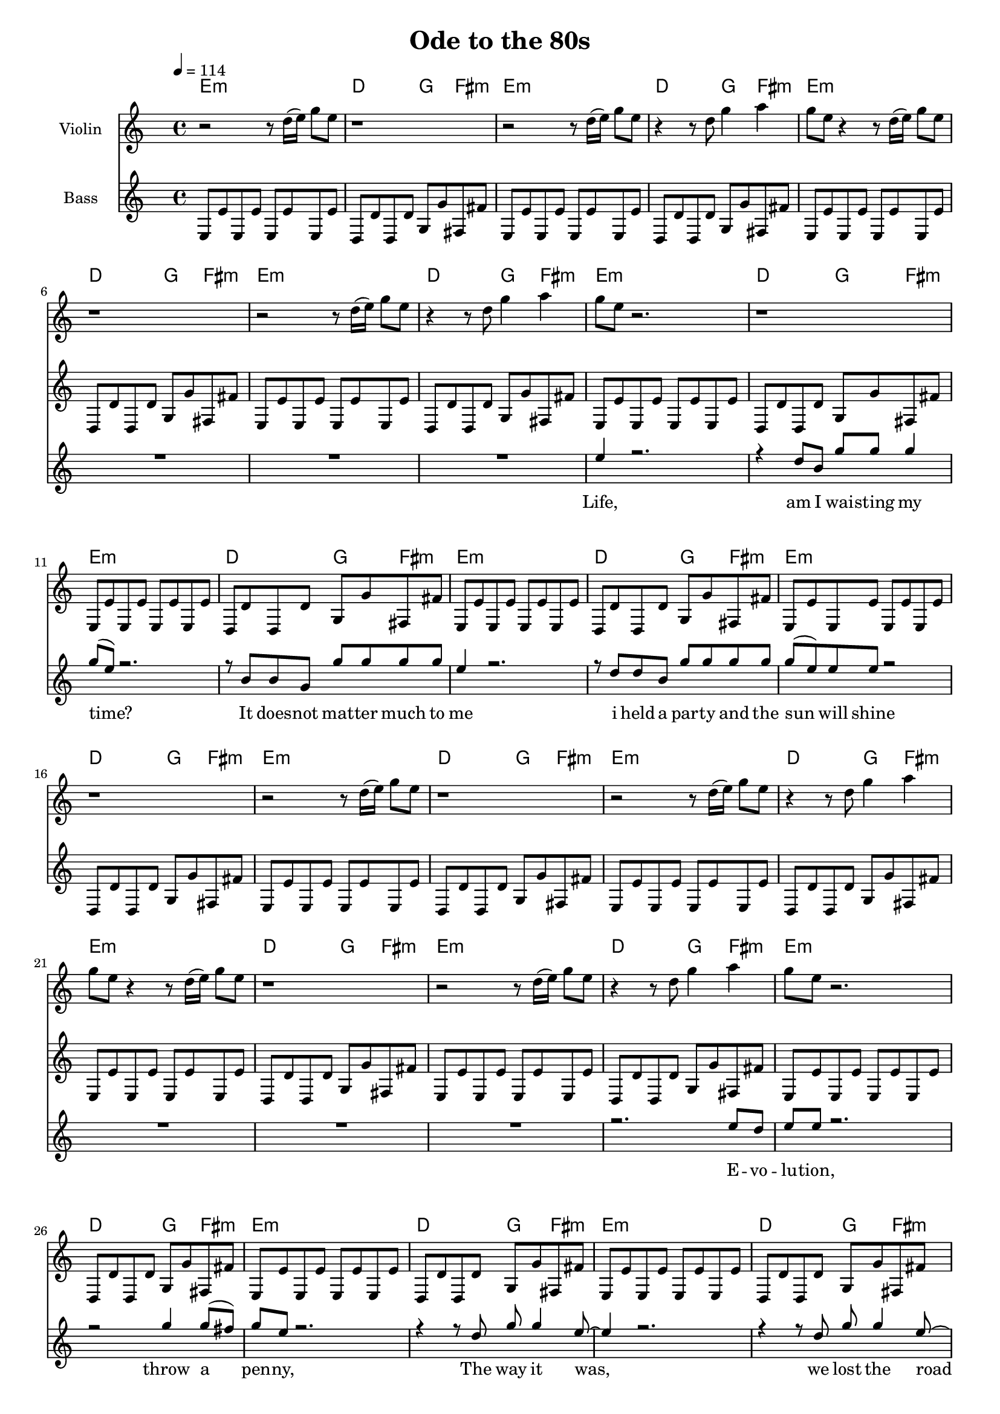 \version "2.16.2"

\header {
  title = "Ode to the 80s"
}

global = {
  \key c \major
  \time 4/4
  \tempo 4 = 114
}

harmonies = \chordmode {
  \germanChords
 \repeat unfold 8 {e1:m 
 d2 g4 fis4:m
 e1:m 
 d2 g4 fis4:m}

 \repeat unfold 2 {g1
 fis1:m
 a1
 g2 b2}
 
 
 b1 a1 g1 fis1
 
 \repeat unfold 4 {e1:m 
 d2 g4 fis4:m
 e1:m 
 d2 g4 fis4:m}
 
 \repeat unfold 2 {g1
 fis1:m
 a1
 g2 b2}
 
 b1 a1 g1 fis1
}

bassMusic = \relative c{
 \repeat unfold 8 {e8 e'8 e,8 e'8 e,8 e'8 e,8 e'8
 d,8 d'8 d,8 d'8 g,8 g'8 fis,8 fis'8
 e,8 e'8 e,8 e'8 e,8 e'8 e,8 e'8 
 d,8 d'8 d,8 d'8 g,8 g'8 fis,8 fis'8}
 
 \repeat unfold 2 {g,8 g'8 g,8 g'8 g,8 g'8 g,8 g'8 
 fis,8 fis'8 fis,8 fis'8 fis,8 fis'8 fis,8 fis'8
 a,8 a'8 a,8 a'8 a,8 a'8 a,8 a'8
 g,8 g'8 g,8 g'8 b,8 b'8 b,8 b'8}

 b,8 b'8 b,8 b'8 b,8 b'8 b,8 b'8
 a,8 a'8 a,8 a'8 a,8 a'8 a,8 a'8
 g,8 g'8 g,8 g'8 g,8 g'8 g,8 g'8
 fis,8 fis'8 fis,8 fis'8 fis,8 fis'8 fis,8 fis'8
 
 
  \repeat unfold 4 {e8 e'8 e,8 e'8 e,8 e'8 e,8 e'8
 d,8 d'8 d,8 d'8 g,8 g'8 fis,8 fis'8
 e,8 e'8 e,8 e'8 e,8 e'8 e,8 e'8 
 d,8 d'8 d,8 d'8 g,8 g'8 fis,8 fis'8}
 
 \repeat unfold 2 {g,8 g'8 g,8 g'8 g,8 g'8 g,8 g'8 
 fis,8 fis'8 fis,8 fis'8 fis,8 fis'8 fis,8 fis'8
 a,8 a'8 a,8 a'8 a,8 a'8 a,8 a'8
 g,8 g'8 g,8 g'8 b,8 b'8 b,8 b'8}

 b,8 b'8 b,8 b'8 b,8 b'8 b,8 b'8
 a,8 a'8 a,8 a'8 a,8 a'8 a,8 a'8
 g,8 g'8 g,8 g'8 g,8 g'8 g,8 g'8
 fis,8 fis'8 fis,8 fis'8 fis,8 fis'8 fis,8 fis'8
 
 
}

violinMusic = \relative c'' {

  \repeat unfold 2 {r2 r8 d16( e16) g8 e8
  r1
  r2 r8 d16( e16) g8 e8
  r4 r8 d8 g4 a4
  g8 e8 r4 r8 d16( e16) g8 e8
  r1
  r2 r8 d16( e16) g8 e8
  r4 r8 d8 g4 a4
  g8 e8 r2.
  r1 r1 r1 r1 r1 r1 r1}
  
 
  r1 r1 r1 r1 r1 r1 r1 r1 r1 r1 r1 r1 
  
  r2 r8 d16( e16) g8 e8
  r1
  r2 r8 d16( e16) g8 e8
  r4 r8 d8 g4 a4
  g8 e8 r4 r8 d16( e16) g8 e8
  r1
  r2 r8 d16( e16) g8 e8
  r4 r8 d8 g4 a4
  g8 e8 r2.
  r1 r1 r1 r1 r1 r1 r1 
  
  r1 r1 r1 r1 r1 r1 r1 r1 r1 r1 r1 r1 
}

leadMusic = \relative c'' {
  R1*8
  e4 r2.
  r4 d8 b8 g'8 g8 g4
  g8( e8) r2.
  r8 b8 b8 g8 g'8 g8 g8 g8 e4 r2.
  r8 d8 d8 b8 g'8 g8 g8 g8
  g8( e8) e8 e8 r2
 
 R1*8
  
  r2. e8 d8
  e8 e8 r2.
  r2 g4 g8( fis8)
  g8 e8 r2.
  r4 r8 d8 g8 g4 e8~
  e4 r2.
  r4 r8 d8 g8 g4 e8~
  e4 r2.
  r1
  
  g4 g8 e8 g8 e8 r8 g8~
  g8 b8 b8 b8~ b2 
  r8 b8 d8 b8 d8 b8( d8) e8~
  e8 b4 a4( g4)  r8 
  
  r8 g8 g8 e8 g8 e8 g8 e8
  g8 a4 a8~ a2
  r8 b8 d8 b8 d8 b8 d8 b8
  e4 d4 a4 g8 b8~
  b2..( c16 b16
  a2.. b16 a16
  g2.. a16 g16
  fis1)
  
  r1*8
  
  e8 d8 e8 d16 e16~e2
  r2 g16 g8 g16( g8) g8
  e4 r2.
  r1
  
  e16 e8 e8. d8 e8 e8 r4
  r4 r8 d8 g4 a4 
  g8 e8~e4 r2
  r1
  
  g4 g8 e8 g8 e8 r8 g8~
  g8 b8 b8 b8~ b2 
  r8 b8 d8 b8 d8 b8( d8) e8~
  e8 b4 a4( g4)  r8 
  
  r8 g8 g8 e8 g8 e8 g8 e8
  g8 a4 a8~ a2
  r8 b8 d8 b8 d8 b8 d8 b8
  e4 d4 a4 g8 b8~
  b2..( c16 b16
  a2.. b16 a16
  g2.. a16 g16
  fis1)
  

}
leadWords = \lyricmode {
Life,
am I wai -- sting my time?
It does -- not mat -- ter much to me
i held a par -- ty and the sun will shine

E -- vo -- lu -- tion,
throw a pen -- ny,
The way it was,
we lost the road

I've got -- ta get a mes -- sage to you
this is your live, you win a -- gain
to -- ky -- o nights, night fe -- ver, spicks and specks
Do not for -- get to re __ _ -_mem -- ber stayin al -- ive


shape of things to come,
no -- thing could be good,
this is where i came in,
but then you left me.


I've got -- ta get a mes -- sage to you
this is your live, you win a -- gain
to -- ky -- o nights, night fe -- ver, spicks and specks
Do not for -- get to re __ _ -_mem -- ber stayin al -- ive


}

backingOneMusic = \relative c' {
 
}
backingOneWords = \lyricmode {

}

backingTwoMusic = \relative c' {
 
}
backingTwoWords = \lyricmode {
  
}

\score {
  <<
    \new ChordNames {
      \set chordChanges = ##t
      \transpose c c { \global \harmonies }
    }

    \new Staff = "Staff_violin" {
      \set Staff.instrumentName = #"Violin"
      \transpose c c { \global \violinMusic }
    }
    
     \new Staff = "Staff_bass" {
      \set Staff.instrumentName = #"Bass"
      \transpose c c { \global \bassMusic }
    }
    \new StaffGroup <<
      \new Staff = "lead" <<
	\set Staff.instrumentName = #"Lead"
	\new Voice = "lead" { \voiceOne << \transpose c c { \global \leadMusic } >> }
      >>
      \new Lyrics \with { alignBelowContext = #"lead" }
      \lyricsto "lead" \leadWords
      % we could remove the line about this with the line below, since
      % we want the alto lyrics to be below the alto Voice anyway.
      % \new Lyrics \lyricsto "altos" \altoWords

      \new Staff = "backing" <<
	%  \clef backingTwo
	\set Staff.instrumentName = #"Backing"
	\new Voice = "backingOnes" { \voiceOne << \transpose c d { \global \backingOneMusic } >> }
	\new Voice = "backingTwoes" { \voiceTwo << \transpose c d { \global \backingTwoMusic } >> }
      >>
      \new Lyrics \with { alignAboveContext = #"backing" }
      \lyricsto "backingOnes" \backingOneWords
      \new Lyrics \with { alignBelowContext = #"backing" }
      \lyricsto "backingTwoes" \backingTwoWords
      % again, we could replace the line above this with the line below.
      % \new Lyrics \lyricsto "backingTwoes" \backingTwoWords
    >>
  >>
  \midi {}
  \layout {
    \context {
      \Staff \RemoveEmptyStaves
      \override VerticalAxisGroup #'remove-first = ##t
    }
  }
}

#(set-global-staff-size 17)

\paper {
  page-count = #3
}
